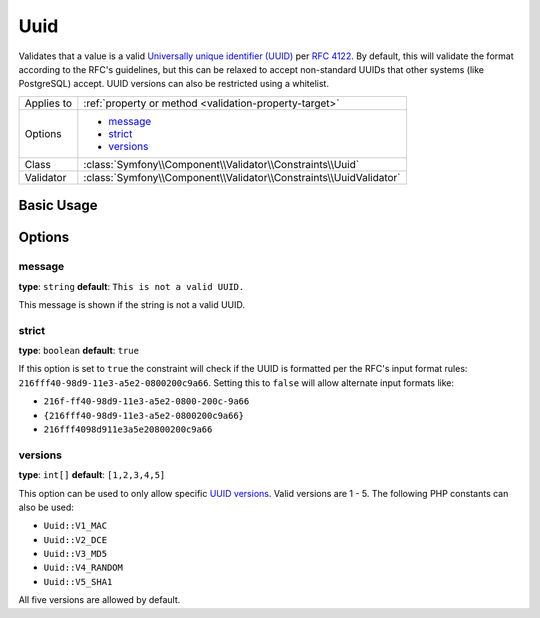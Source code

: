 Uuid
====

.. versionadded:: 2.5
    The Uuid constraint was introduced in Symfony 2.5.

Validates that a value is a valid `Universally unique identifier (UUID)`_ per `RFC 4122`_.
By default, this will validate the format according to the RFC's guidelines, but this can
be relaxed to accept non-standard UUIDs that other systems (like PostgreSQL) accept.
UUID versions can also be restricted using a whitelist.

+----------------+---------------------------------------------------------------------+
| Applies to     | :ref:`property or method <validation-property-target>`              |
+----------------+---------------------------------------------------------------------+
| Options        | - `message`_                                                        |
|                | - `strict`_                                                         |
|                | - `versions`_                                                       |
+----------------+---------------------------------------------------------------------+
| Class          | :class:`Symfony\\Component\\Validator\\Constraints\\Uuid`           |
+----------------+---------------------------------------------------------------------+
| Validator      | :class:`Symfony\\Component\\Validator\\Constraints\\UuidValidator`  |
+----------------+---------------------------------------------------------------------+

Basic Usage
-----------

.. configuration-block::

    .. code-block:: yaml

        # src/UploadsBundle/Resources/config/validation.yml
        Acme\UploadsBundle\Entity\File:
            properties:
                identifier:
                    - Uuid: ~

    .. code-block:: php-annotations

        // src/Acme/UploadsBundle/Entity/File.php
        namespace Acme\UploadsBundle\Entity;

        use Symfony\Component\Validator\Constraints as Assert;

        class File
        {
            /**
             * @Assert\Uuid
             */
             protected $identifier;
        }

    .. code-block:: xml

        <!-- src/Acme/UploadsBundle/Resources/config/validation.xml -->
        <?xml version="1.0" encoding="UTF-8" ?>
        <constraint-mapping xmlns="http://symfony.com/schema/dic/constraint-mapping"
            xmlns:xsi="http://www.w3.org/2001/XMLSchema-instance"
            xsi:schemaLocation="http://symfony.com/schema/dic/constraint-mapping http://symfony.com/schema/dic/constraint-mapping/constraint-mapping-1.0.xsd">

            <class name="Acme\UploadsBundle\Entity\File">
                <property name="identifier">
                    <constraint name="Uuid" />
                </property>
            </class>
        </constraint-mapping>

    .. code-block:: php

        // src/Acme/UploadsBundle/Entity/File.php
        namespace Acme\UploadsBundle\Entity;

        use Symfony\Component\Validator\Mapping\ClassMetadata;
        use Symfony\Component\Validator\Constraints as Assert;

        class File
        {
            public static function loadValidatorMetadata(ClassMetadata $metadata)
            {
                $metadata->addPropertyConstraint('identifier', new Assert\Uuid());
            }
        }


Options
-------

message
~~~~~~~

**type**: ``string`` **default**: ``This is not a valid UUID.``

This message is shown if the string is not a valid UUID.

strict
~~~~~~

**type**: ``boolean`` **default**: ``true``

If this option is set to ``true`` the constraint will check if the UUID is formatted per the
RFC's input format rules: ``216fff40-98d9-11e3-a5e2-0800200c9a66``. Setting this to ``false``
will allow alternate input formats like:

* ``216f-ff40-98d9-11e3-a5e2-0800-200c-9a66``
* ``{216fff40-98d9-11e3-a5e2-0800200c9a66}``
* ``216fff4098d911e3a5e20800200c9a66``

versions
~~~~~~~~

**type**: ``int[]`` **default**: ``[1,2,3,4,5]``

This option can be used to only allow specific `UUID versions`_.  Valid versions are 1 - 5.
The following PHP constants can also be used:

* ``Uuid::V1_MAC``
* ``Uuid::V2_DCE``
* ``Uuid::V3_MD5``
* ``Uuid::V4_RANDOM``
* ``Uuid::V5_SHA1``

All five versions are allowed by default.

.. _`Universally unique identifier (UUID)`: http://en.wikipedia.org/wiki/Universally_unique_identifier
.. _`RFC 4122`: http://tools.ietf.org/html/rfc4122
.. _`UUID versions`: http://en.wikipedia.org/wiki/Universally_unique_identifier#Variants_and_versions

